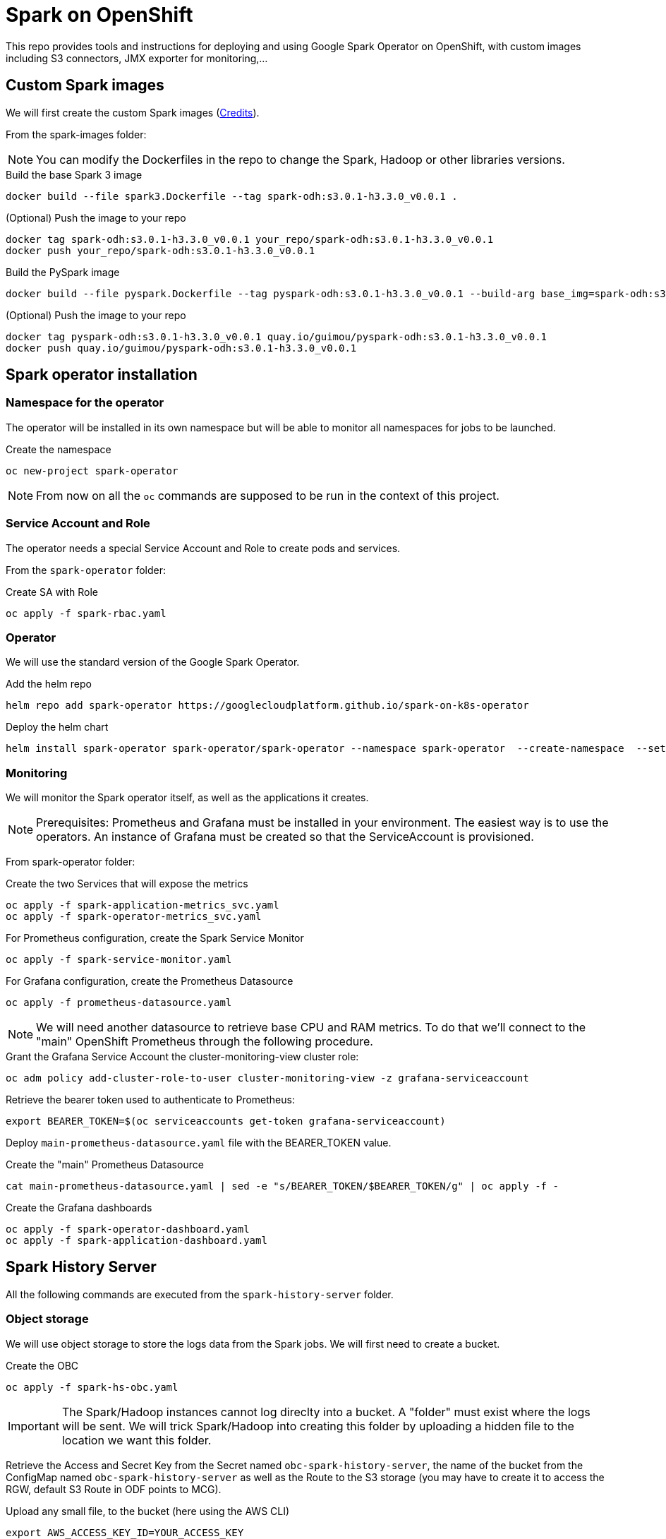 = Spark on OpenShift

This repo provides tools and instructions for deploying and using Google Spark Operator on OpenShift, with custom images including S3 connectors, JMX exporter for monitoring,...

== Custom Spark images

We will first create the custom Spark images (link:https://github.com/bbenzikry/spark-eks[Credits]).

From the spark-images folder:

NOTE: You can modify the Dockerfiles in the repo to change the Spark, Hadoop or other libraries versions.

.Build the base Spark 3 image
[source,bash]
----
docker build --file spark3.Dockerfile --tag spark-odh:s3.0.1-h3.3.0_v0.0.1 .
----

.(Optional) Push the image to your repo
[source,bash]
----
docker tag spark-odh:s3.0.1-h3.3.0_v0.0.1 your_repo/spark-odh:s3.0.1-h3.3.0_v0.0.1
docker push your_repo/spark-odh:s3.0.1-h3.3.0_v0.0.1
----

.Build the PySpark image
[source,bash]
----
docker build --file pyspark.Dockerfile --tag pyspark-odh:s3.0.1-h3.3.0_v0.0.1 --build-arg base_img=spark-odh:s3.0.1-h3.3.0_v0.0.1 .
----

.(Optional) Push the image to your repo
[source,bash]
----
docker tag pyspark-odh:s3.0.1-h3.3.0_v0.0.1 quay.io/guimou/pyspark-odh:s3.0.1-h3.3.0_v0.0.1
docker push quay.io/guimou/pyspark-odh:s3.0.1-h3.3.0_v0.0.1
----

== Spark operator installation

=== Namespace for the operator

The operator will be installed in its own namespace but will be able to monitor all namespaces for jobs to be launched.

.Create the namespace
[source,bash]
----
oc new-project spark-operator
----

NOTE: From now on all the `oc` commands are supposed to be run in the context of this project.

=== Service Account and Role

The operator needs a special Service Account and Role to create pods and services.

From the `spark-operator` folder:

.Create SA with Role
[source,bash]
----
oc apply -f spark-rbac.yaml
----

=== Operator

We will use the standard version of the Google Spark Operator.

.Add the helm repo
[source,bash]
----
helm repo add spark-operator https://googlecloudplatform.github.io/spark-on-k8s-operator
----

.Deploy the helm chart
[source,bash]
----
helm install spark-operator spark-operator/spark-operator --namespace spark-operator  --create-namespace  --set image.tag=v1beta2-1.2.3-3.1.1 --set webhook.enable=true --set resourceQuotaEnforcement.enable=true 
----

=== Monitoring

We will monitor the Spark operator itself, as well as the applications it creates.

NOTE: Prerequisites: Prometheus and Grafana must be installed in your environment. The easiest way is to use the operators. An instance of Grafana must be created so that the ServiceAccount is provisioned.

From spark-operator folder:

.Create the two Services that will expose the metrics
[source,bash]
----
oc apply -f spark-application-metrics_svc.yaml
oc apply -f spark-operator-metrics_svc.yaml
----

.For Prometheus configuration, create the Spark Service Monitor
[source,bash]
----
oc apply -f spark-service-monitor.yaml
----

.For Grafana configuration, create the Prometheus Datasource
[source,bash]
----
oc apply -f prometheus-datasource.yaml
----

NOTE: We will need another datasource to retrieve base CPU and RAM metrics. To do that we'll connect to the "main" OpenShift Prometheus through the following procedure.

.Grant the Grafana Service Account the cluster-monitoring-view cluster role:
[source,bash]
----
oc adm policy add-cluster-role-to-user cluster-monitoring-view -z grafana-serviceaccount
----

.Retrieve the bearer token used to authenticate to Prometheus:
[source,bash]
----
export BEARER_TOKEN=$(oc serviceaccounts get-token grafana-serviceaccount)
----

Deploy `main-prometheus-datasource.yaml` file with the BEARER_TOKEN value.

.Create the "main" Prometheus Datasource
[source,bash]
----
cat main-prometheus-datasource.yaml | sed -e "s/BEARER_TOKEN/$BEARER_TOKEN/g" | oc apply -f -
----

.Create the Grafana dashboards
[source,bash]
----
oc apply -f spark-operator-dashboard.yaml
oc apply -f spark-application-dashboard.yaml
----

== Spark History Server

All the following commands are executed from the `spark-history-server` folder.

=== Object storage

We will use object storage to store the logs data from the Spark jobs. We will first need to create a bucket.

.Create the OBC
[source,bash]
----
oc apply -f spark-hs-obc.yaml
----

IMPORTANT: The Spark/Hadoop instances cannot log direclty into a bucket. A "folder" must exist where the logs will be sent. We will trick Spark/Hadoop into creating this folder by uploading a hidden file to the location we want this folder.

Retrieve the Access and Secret Key from the Secret named `obc-spark-history-server`, the name of the bucket from the ConfigMap named `obc-spark-history-server` as well as the Route to the S3 storage (you may have to create it to access the RGW, default S3 Route in ODF points to MCG).

.Upload any small file, to the bucket (here using the AWS CLI)
[source,bash]
----
export AWS_ACCESS_KEY_ID=YOUR_ACCESS_KEY
export AWS_SECRET_ACCESS_KEY=YOUR_SECRET_ACCESS_KEY
aws --endpoint-url YOUR_ROUTE_TO_S3 s3 cp YOUR_FILE s3://YOUR_BUCKET_NAME/logs-dir/.s3keep
----

Renaming this file `.s3keep` will mark it as hidden from from the History Server and Spark logging mechanism perspective, but the "folder" will appear as being present, making everyone happy!

=== History Server deployment

We can now create the service account, Role, RoleBonding, Service, Route and Deployment for the History Server.

.Fully deploy the History Server
[source,bash]
----
oc apply -f spark-hs-deployment.yaml
----

The UI is not accessible through the Route that was created, named `spark-history-server`


== Usage

We can do a quick test/demo with the standard word count example from Shakespeare's sonnets.

=== Object storage

We'll create a bucket using and ObjectBucketClaim, and populate it with the data.

NOTE: This OBC creates a bucket in the RGW from an OpenShift Data Foundation deployment. Adapt the instructions depending on your S3 provider.

From the `test` folder:

.Create the OBC
[source,bash]
----
oc apply -f obc.yaml
----

Retrieve the Access and Secret Key from the Secret named `spark-demo`, the name of the bucket from the ConfigMap named `spark-demo` as well as the Route to the S3 storage (you may have to create it to access the RGW, default S3 Route in ODF points to MCG).

.Upload the data, the file `shakespeare.txt`, to the bucket (here using the AWS CLI)
[source,bash]
----
export AWS_ACCESS_KEY_ID=YOUR_ACCESS_KEY
export AWS_SECRET_ACCESS_KEY=YOUR_SECRET_ACCESS_KEY
aws --endpoint-url YOUR_ROUTE_TO_S3 s3 cp shakespeare.txt s3://YOUR_BUCKET_NAME/shakespeare.txt
----

TIP: If your endpoint is using a self-signed certificate, you can add `--no-verify-ssl` to the command.

Our application file is `wordcount.py` that you can find in the folder. To make it accessible to the Spark Application, it is packaged as data inside a Config Map. This CM will be mounted as a Volume inside our Spark Application YAML definition.

.Create the application Config Map
[source,bash]
----
oc apply -f wordcount_configmap.yaml
----

=== Basic Tests

We are now ready to launch our Spark Job using the SparkApplication CRD from the operator. Our YAML definition will:

* Use the application file (wordcount.py) from the ConfigMap mounted as a volume
* Inject the Endpoint, Bucket, Access and Secret Keys inside the containers definition so that the driver and the workers can retrieve the data to process it

.Launch the Spark Job
[source,bash]
----
oc apply -f spark_app_shakespeare.yaml
----

If you look at the OpenShift UI you will see the driver, then the workers spawning. They will execute the program, then terminate.

image::test/app_deployment.png[App deployment]

You can now retrieve the results:

.List folder content
[source,bash]
----
aws --endpoint-url YOUR_ROUTE_TO_S3 s3 ls s3://YOUR_BUCKET_NAME/
----

You will see that the results have been saved in a location called `sorted_count_timestamp`.

.Retrieve the results
[source,bash]
----
aws --endpoint-url YOUR_ROUTE_TO_S3 s3 cp s3://YOUR_BUCKET_NAME/sorted_counts_timestamp ./ --recursive
----

There should be different files:

* `_SUCCESS`: just an indicator
* `part-00000` and `part-00001`: the results themselves that will look like:

[source,text]
----
('', 2832)
('and', 490)
('the', 431)
('to', 414)
('my', 390)
('of', 369)
('i', 339)
('in', 323)
('that', 322)
('thy', 287)
('thou', 234)
('with', 181)
('for', 171)
('is', 167)
('not', 166)
('a', 163)
('but', 163)
('love', 162)
('me', 160)
('thee', 157)
....
----

So the sorted list of all the words with their occurences in the full text.

While a job is running you can also have a look at the Grafana dashboards for something like this:

image::test/spark_operator_dashboard.png[Dashboard]

=== History Server Test

We'll now log the output from the job using our history server.

.Launch the Spark Job
[source,bash]
----
oc apply -f spark_app_shakespeare_history_server.yaml
----